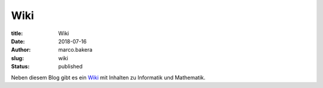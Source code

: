 Wiki
####

:title: Wiki
:date: 2018-07-16
:author: marco.bakera
:slug: wiki
:status: published

Neben diesem Blog gibt es ein
`Wiki <https://www.bakera.de/dokuwiki>`_ mit Inhalten zu Informatik
und Mathematik.
